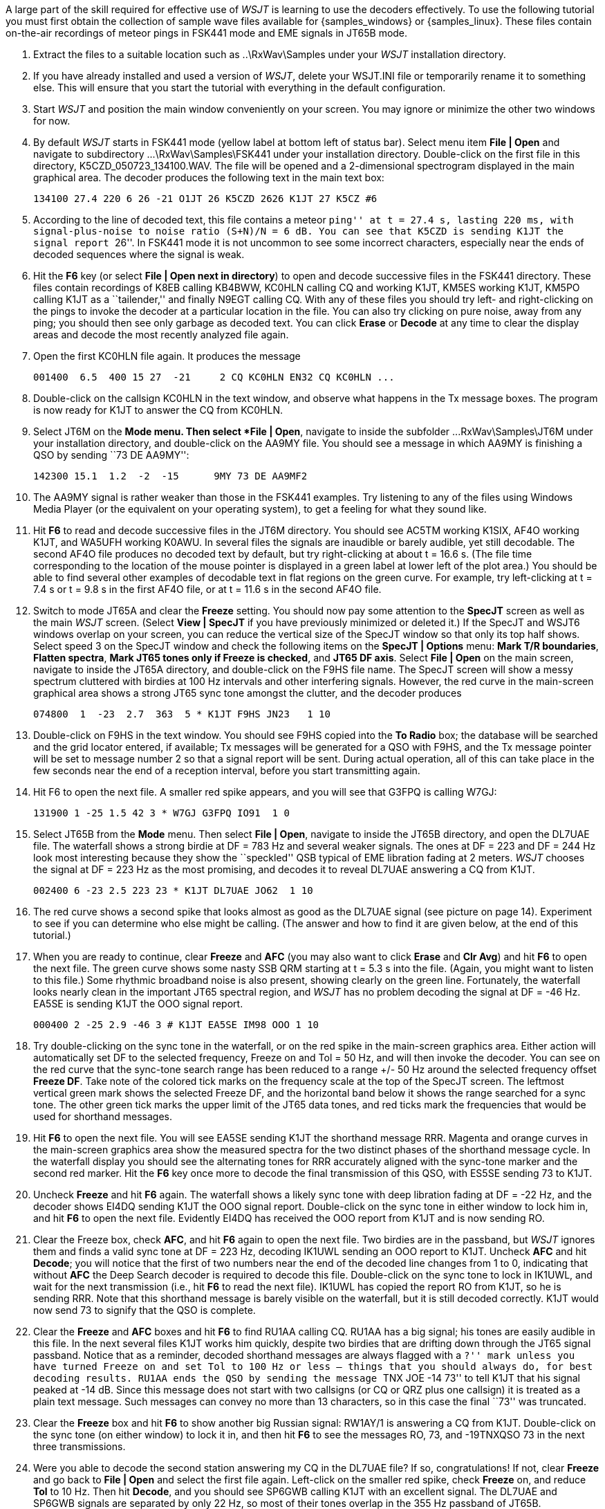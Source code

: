 // Numbered list

A large part of the skill required for effective use of _WSJT_ is
learning to use the decoders effectively.  To use the following
tutorial you must first obtain the collection of sample wave files
available for {samples_windows} or {samples_linux}.  These files
contain on-the-air recordings of meteor pings in FSK441 mode and EME
signals in JT65B mode.  

. Extract the files to a suitable location such as +..\RxWav\Samples+
under your _WSJT_ installation directory.

. If you have already installed and used a version of _WSJT_, delete
your WSJT.INI file or temporarily rename it to something else. This
will ensure that you start the tutorial with everything in the default
configuration.

. Start _WSJT_ and position the main window conveniently on your
screen.  You may ignore or minimize the other two windows for now.

. By default _WSJT_ starts in FSK441 mode (yellow label at bottom left
of status bar).  Select menu item *File | Open* and navigate to
subdirectory +...\RxWav\Samples\FSK441+ under your installation
directory.  Double-click on the first file in this directory,
+K5CZD_050723_134100.WAV+.  The file will be opened and a
2-dimensional spectrogram displayed in the main graphical area.  The
decoder produces the following text in the main text box:

 134100 27.4 220 6 26 -21 O1JT 26 K5CZD 2626 K1JT 27 K5CZ #6

. According to the line of decoded text, this file contains a meteor
``ping'' at t = 27.4 s, lasting 220 ms, with signal-plus-noise to
noise ratio (S+N)/N = 6 dB.  You can see that K5CZD is sending K1JT
the signal report ``26''.  In FSK441 mode it is not uncommon to see
some incorrect characters, especially near the ends of decoded
sequences where the signal is weak.  

. Hit the *F6* key (or select *File | Open next in directory*) to open
and decode successive files in the FSK441 directory.  These files
contain recordings of K8EB calling KB4BWW, KC0HLN calling CQ and
working K1JT, KM5ES working K1JT, KM5PO calling K1JT as a
``tailender,'' and finally N9EGT calling CQ.  With any of these files
you should try left- and right-clicking on the pings to invoke the
decoder at a particular location in the file.  You can also try
clicking on pure noise, away from any ping; you should then see only
garbage as decoded text.  You can click *Erase* or *Decode* at any
time to clear the display areas and decode the most recently analyzed
file again.

. Open the first KC0HLN file again.  It produces the message 

  001400  6.5  400 15 27  -21     2 CQ KC0HLN EN32 CQ KC0HLN ...

. Double-click on the callsign KC0HLN in the text window, and observe
what happens in the Tx message boxes.  The program is now ready for
K1JT to answer the CQ from KC0HLN.

. Select JT6M on the *Mode menu.  Then select *File | Open*, navigate
to inside the subfolder +...RxWav\Samples\JT6M+ under your
installation directory, and double-click on the AA9MY file.  You
should see a message in which AA9MY is finishing a QSO by sending ``73
DE AA9MY'':

  142300 15.1  1.2  -2  -15      9MY 73 DE AA9MF2

. The AA9MY signal is rather weaker than those in the FSK441 examples.
Try listening to any of the files using Windows Media Player (or the
equivalent on your operating system), to get a feeling for what they
sound like.

. Hit *F6* to read and decode successive files in the JT6M directory.
You should see AC5TM working K1SIX, AF4O working K1JT, and WA5UFH
working K0AWU.  In several files the signals are inaudible or barely
audible, yet still decodable.  The second AF4O file produces no
decoded text by default, but try right-clicking at about t = 16.6 s.
(The file time corresponding to the location of the mouse pointer is
displayed in a green label at lower left of the plot area.)  You
should be able to find several other examples of decodable text in
flat regions on the green curve.  For example, try left-clicking at 
t = 7.4 s or t = 9.8 s in the first AF4O file, or at t = 11.6 s in the
second AF4O file.

. Switch to mode JT65A and clear the *Freeze* setting.  You should now
pay some attention to the *SpecJT* screen as well as the main _WSJT_
screen.  (Select *View | SpecJT* if you have previously minimized or
deleted it.)  If the SpecJT and WSJT6 windows overlap on your screen,
you can reduce the vertical size of the SpecJT window so that only its
top half shows.  Select speed 3 on the SpecJT window and check the
following items on the *SpecJT | Options* menu: *Mark T/R boundaries*,
*Flatten spectra*, *Mark JT65 tones only if Freeze is checked*, and
*JT65 DF axis*.  Select *File | Open* on the main screen, navigate to
inside the JT65A directory, and double-click on the F9HS file name.
The SpecJT screen will show a messy spectrum cluttered with birdies at
100 Hz intervals and other interfering signals.  However, the red
curve in the main-screen graphical area shows a strong JT65 sync tone
amongst the clutter, and the decoder produces

  074800  1  -23  2.7  363  5 * K1JT F9HS JN23   1 10

. Double-click on F9HS in the text window.  You should see F9HS copied
into the *To Radio* box; the database will be searched and the grid
locator entered, if available; Tx messages will be generated for a QSO
with F9HS, and the Tx message pointer will be set to message number 2
so that a signal report will be sent.  During actual operation, all of
this can take place in the few seconds near the end of a reception
interval, before you start transmitting again.

. Hit F6 to open the next file.  A smaller red spike appears, and you
will see that G3FPQ is calling W7GJ: 

 131900 1 -25 1.5 42 3 * W7GJ G3FPQ IO91  1 0

. Select JT65B from the *Mode* menu.  Then select *File | Open*,
navigate to inside the JT65B directory, and open the DL7UAE file.  The
waterfall shows a strong birdie at DF = 783 Hz and several weaker
signals.  The ones at DF = 223 and DF = 244 Hz look most interesting
because they show the ``speckled'' QSB typical of EME libration fading
at 2 meters.  _WSJT_ chooses the signal at DF = 223 Hz as the most
promising, and decodes it to reveal DL7UAE answering a CQ from K1JT.

  002400 6 -23 2.5 223 23 * K1JT DL7UAE JO62  1 10 

. The red curve shows a second spike that looks almost as good as the
DL7UAE signal (see picture on page 14).  Experiment to see if you can
determine who else might be calling.  (The answer and how to find it
are given below, at the end of this tutorial.)

. When you are ready to continue, clear *Freeze* and *AFC* (you may
also want to click *Erase* and *Clr Avg*) and hit *F6* to open the
next file.  The green curve shows some nasty SSB QRM starting at t =
5.3 s into the file.  (Again, you might want to listen to this file.)
Some rhythmic broadband noise is also present, showing clearly on the
green line.  Fortunately, the waterfall looks nearly clean in the
important JT65 spectral region, and _WSJT_ has no problem decoding the
signal at DF = -46 Hz.  EA5SE is sending K1JT the OOO signal report.

  000400 2 -25 2.9 -46 3 # K1JT EA5SE IM98 OOO 1 10 

. Try double-clicking on the sync tone in the waterfall, or on the red
spike in the main-screen graphics area.  Either action will
automatically set DF to the selected frequency, Freeze on and Tol = 50
Hz, and will then invoke the decoder.  You can see on the red curve
that the sync-tone search range has been reduced to a range +/- 50 Hz
around the selected frequency offset *Freeze DF*.  Take note of the
colored tick marks on the frequency scale at the top of the SpecJT
screen.  The leftmost vertical green mark shows the selected Freeze
DF, and the horizontal band below it shows the range searched for a
sync tone.  The other green tick marks the upper limit of the JT65
data tones, and red ticks mark the frequencies that would be used for
shorthand messages.

. Hit *F6* to open the next file.  You will see EA5SE sending K1JT the
shorthand message RRR.  Magenta and orange curves in the main-screen
graphics area show the measured spectra for the two distinct phases of
the shorthand message cycle.  In the waterfall display you should see
the alternating tones for RRR accurately aligned with the sync-tone
marker and the second red marker.  Hit the *F6* key once more to
decode the final transmission of this QSO, with ES5SE sending 73 to
K1JT.

. Uncheck *Freeze* and hit *F6* again.  The waterfall shows a likely
sync tone with deep libration fading at DF = -22 Hz, and the decoder
shows EI4DQ sending K1JT the OOO signal report.  Double-click on the
sync tone in either window to lock him in, and hit *F6* to open the
next file.  Evidently EI4DQ has received the OOO report from K1JT and
is now sending RO.

. Clear the Freeze box, check *AFC*, and hit *F6* again to open the
next file.  Two birdies are in the passband, but _WSJT_ ignores them
and finds a valid sync tone at DF = 223 Hz, decoding IK1UWL sending an
OOO report to K1JT.  Uncheck *AFC* and hit *Decode*; you will notice
that the first of two numbers near the end of the decoded line changes
from 1 to 0, indicating that without *AFC* the Deep Search decoder is
required to decode this file.  Double-click on the sync tone to lock
in IK1UWL, and wait for the next transmission (i.e., hit *F6* to read
the next file).  IK1UWL has copied the report RO from K1JT, so he is
sending RRR.  Note that this shorthand message is barely visible on
the waterfall, but it is still decoded correctly.  K1JT would now send
73 to signify that the QSO is complete.

. Clear the *Freeze* and *AFC* boxes and hit *F6* to find RU1AA
calling CQ.  RU1AA has a big signal; his tones are easily audible in
this file.  In the next several files K1JT works him quickly, despite
two birdies that are drifting down through the JT65 signal passband.
Notice that as a reminder, decoded shorthand messages are always
flagged with a ``?'' mark unless you have turned Freeze on and set Tol
to 100 Hz or less -- things that you should always do, for best
decoding results.  RU1AA ends the QSO by sending the message ``TNX JOE
-14 73'' to tell K1JT that his signal peaked at -14 dB.  Since this
message does not start with two callsigns (or CQ or QRZ plus one
callsign) it is treated as a plain text message.  Such messages can
convey no more than 13 characters, so in this case the final ``73'' was
truncated.

. Clear the *Freeze* box and hit *F6* to show another big Russian
signal: RW1AY/1 is answering a CQ from K1JT.  Double-click on the sync
tone (on either window) to lock it in, and then hit *F6* to see the
messages RO, 73, and -19TNXQSO 73 in the next three transmissions.

. Were you able to decode the second station answering my CQ in the
DL7UAE file?  If so, congratulations!  If not, clear *Freeze* and go
back to *File | Open* and select the first file again.  Left-click on
the smaller red spike, check *Freeze* on, and reduce *Tol* to 10 Hz.
Then hit *Decode*, and you should see SP6GWB calling K1JT with an
excellent signal.  The DL7UAE and SP6GWB signals are separated by only
22 Hz, so most of their tones overlap in the 355 Hz passband of JT65B.
Nevertheless, the decoder copies perfectly through the resulting QRM
with the help of its robust error-correcting code.

. While you have the DL7UAE file in memory, Freeze on, Tol = 10 Hz,
and DF set on the smaller red spike, hit *F2* to open the *Setup |
Options* screen and enter your own call (or some other call) in place
of K1JT in the My Call box.  Then dismiss the *Options* screen and try
to decode the SP6GWB signal again.  You will surely fail, because for
this message successful copy was obtained as a result from the Deep
Search decoder, which is described further below.
